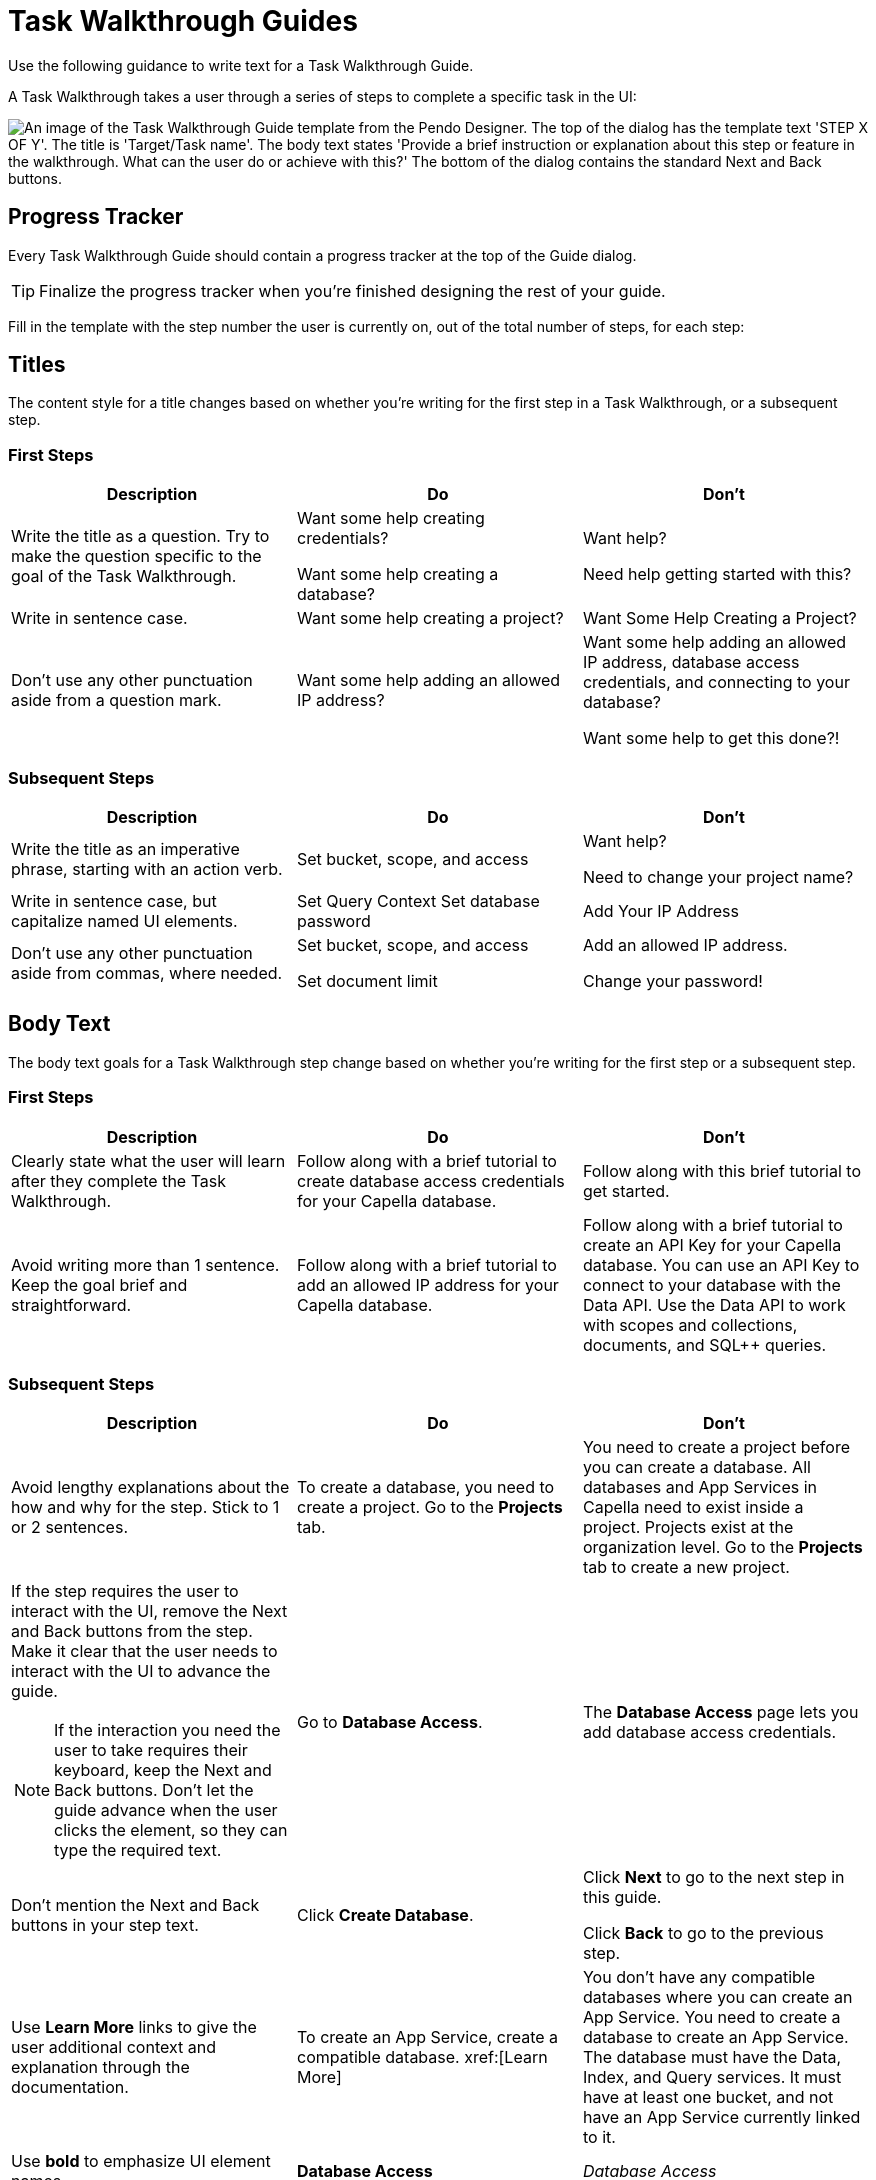 = Task Walkthrough Guides

Use the following guidance to write text for a Task Walkthrough Guide. 

A Task Walkthrough takes a user through a series of steps to complete a specific task in the UI: 

image::walkthrough-guide.png["An image of the Task Walkthrough Guide template from the Pendo Designer. The top of the dialog has the template text 'STEP X OF Y'. The title is 'Target/Task name'. The body text states 'Provide a brief instruction or explanation about this step or feature in the walkthrough. What can the user do or achieve with this?' The bottom of the dialog contains the standard Next and Back buttons.",align=center]

== Progress Tracker 

Every Task Walkthrough Guide should contain a progress tracker at the top of the Guide dialog. 

TIP: Finalize the progress tracker when you're finished designing the rest of your guide. 

Fill in the template with the step number the user is currently on, out of the total number of steps, for each step: 

== Titles

The content style for a title changes based on whether you're writing for the first step in a Task Walkthrough, or a subsequent step. 

=== First Steps

|====
| Description | Do | Don't

| Write the title as a question. 
Try to make the question specific to the goal of the Task Walkthrough. 
a| Want some help creating credentials?

Want some help creating a database?
a| Want help?

Need help getting started with this?

| Write in sentence case. 
| Want some help creating a project?
| Want Some Help Creating a Project?

| Don't use any other punctuation aside from a question mark. 
| Want some help adding an allowed IP address?
a| Want some help adding an allowed IP address, database access credentials, and connecting to your database?

Want some help to get this done?!
|====

=== Subsequent Steps

|====
| Description | Do | Don't

| Write the title as an imperative phrase, starting with an action verb. 
| Set bucket, scope, and access
a| Want help?

Need to change your project name?

| Write in sentence case, but capitalize named UI elements. 
a| Set Query Context
Set database password
| Add Your IP Address

| Don't use any other punctuation aside from commas, where needed. 
a| Set bucket, scope, and access

Set document limit
a| Add an allowed IP address.

Change your password!
|====

== Body Text 

The body text goals for a Task Walkthrough step change based on whether you're writing for the first step or a subsequent step. 

=== First Steps

|====
| Description | Do | Don't

| Clearly state what the user will learn after they complete the Task Walkthrough.
| Follow along with a brief tutorial to create database access credentials for your Capella database.
| Follow along with this brief tutorial to get started.

| Avoid writing more than 1 sentence.
Keep the goal brief and straightforward. 
| Follow along with a brief tutorial to add an allowed IP address for your Capella database. 
| Follow along with a brief tutorial to create an API Key for your Capella database.
You can use an API Key to connect to your database with the Data API. 
Use the Data API to work with scopes and collections, documents, and SQL++ queries.
|====

=== Subsequent Steps

|====
| Description | Do | Don't

| Avoid lengthy explanations about the how and why for the step.
Stick to 1 or 2 sentences.
| To create a database, you need to create a project.
Go to the *Projects* tab.
| You need to create a project before you can create a database. 
All databases and App Services in Capella need to exist inside a project. 
Projects exist at the organization level.
Go to the *Projects* tab to create a new project. 

a| If the step requires the user to interact with the UI, remove the Next and Back buttons from the step. 
Make it clear that the user needs to interact with the UI to advance the guide.

NOTE: If the interaction you need the user to take requires their keyboard, keep the Next and Back buttons.
Don't let the guide advance when the user clicks the element, so they can type the required text. 
| Go to *Database Access*.
| The *Database Access* page lets you add database access credentials.

| Don't mention the Next and Back buttons in your step text. 
| Click *Create Database*. 
a| Click *Next* to go to the next step in this guide.

Click *Back* to go to the previous step.

| Use *Learn More* links to give the user additional context and explanation through the documentation. 
| To create an App Service, create a compatible database. xref:[Learn More]
| You don't have any compatible databases where you can create an App Service. You need to create a database to create an App Service. The database must have the Data, Index, and Query services. It must have at least one bucket, and not have an App Service currently linked to it. 

| Use *bold* to emphasize UI element names. 
| *Database Access*
| _Database Access_
|====